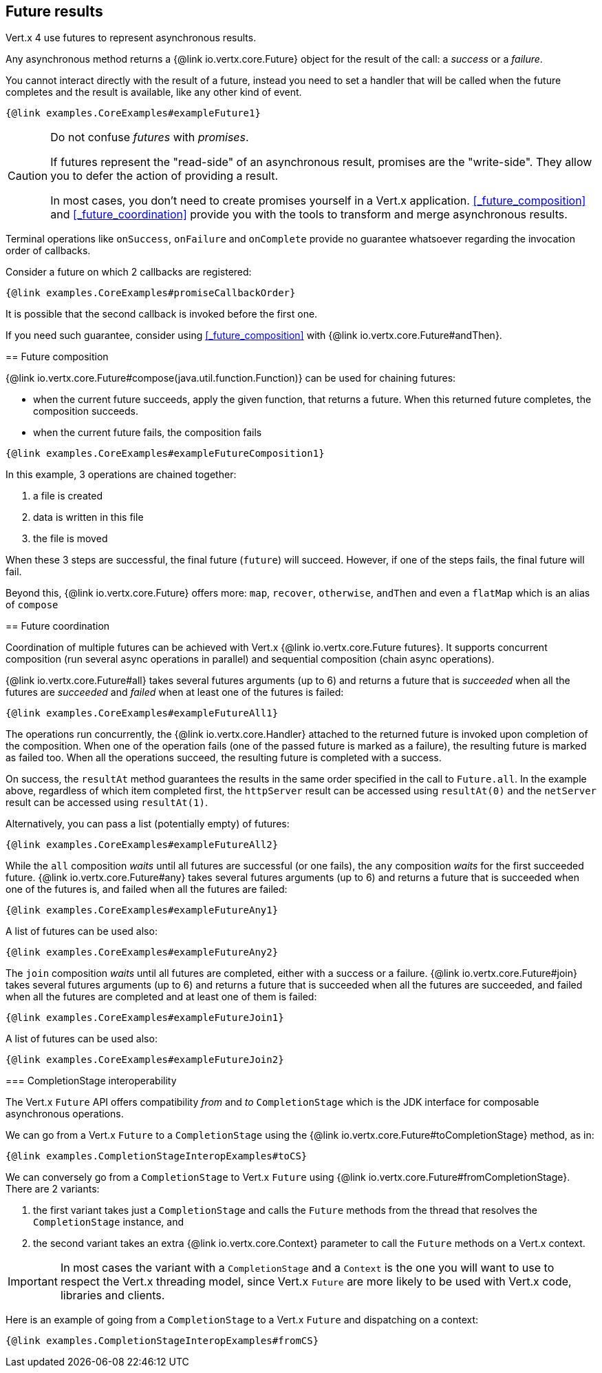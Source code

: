 == Future results

Vert.x 4 use futures to represent asynchronous results.

Any asynchronous method returns a {@link io.vertx.core.Future} object for the result of the call:
a _success_ or a _failure_.

You cannot interact directly with the result of a future, instead you need to set a handler that will be called when the future completes and the result is available, like any other kind of event.

[source,$lang]
----
{@link examples.CoreExamples#exampleFuture1}
----

[CAUTION]
====
Do not confuse _futures_ with _promises_.

If futures represent the "read-side" of an asynchronous result, promises are the "write-side".
They allow you to defer the action of providing a result.

In most cases, you don't need to create promises yourself in a Vert.x application.
<<_future_composition>> and <<_future_coordination>> provide you with the tools to transform and merge asynchronous results.

[CAUTION]
====
Terminal operations like `onSuccess`, `onFailure` and `onComplete` provide no guarantee whatsoever regarding the invocation order of callbacks.

Consider a future on which 2 callbacks are registered:

[source,$lang]
----
{@link examples.CoreExamples#promiseCallbackOrder}
----

It is possible that the second callback is invoked before the first one.

If you need such guarantee, consider using <<_future_composition>> with {@link io.vertx.core.Future#andThen}.
====

[#_future_composition]
== Future composition

{@link io.vertx.core.Future#compose(java.util.function.Function)} can be used for chaining futures:

- when the current future succeeds, apply the given function, that returns a future.
When this returned future completes, the composition succeeds.
- when the current future fails, the composition fails

[source,$lang]
----
{@link examples.CoreExamples#exampleFutureComposition1}
----

In this example, 3 operations are chained together:

1. a file is created
2. data is written in this file
3. the file is moved

When these 3 steps are successful, the final future (`future`) will succeed.
However, if one of the steps fails, the final future will fail.

Beyond this, {@link io.vertx.core.Future} offers more: `map`, `recover`, `otherwise`, `andThen` and even a `flatMap` which is an alias of `compose`

[#_future_coordination]
== Future coordination

Coordination of multiple futures can be achieved with Vert.x {@link io.vertx.core.Future futures}.
It supports concurrent composition (run several async operations in parallel) and sequential composition (chain async operations).

{@link io.vertx.core.Future#all} takes several futures arguments (up to 6) and returns a future that is
_succeeded_ when all the futures are _succeeded_ and _failed_ when at least one of the futures is failed:

[source,$lang]
----
{@link examples.CoreExamples#exampleFutureAll1}
----

The operations run concurrently, the {@link io.vertx.core.Handler} attached to the returned future is invoked upon completion of the composition.
When one of the operation fails (one of the passed future is marked as a failure), the resulting future is marked as failed too.
When all the operations succeed, the resulting future is completed with a success.

On success, the `resultAt` method guarantees the results in the same order specified in the call to `Future.all`. In the example above, regardless of which
item completed first, the `httpServer` result can be accessed using `resultAt(0)` and the `netServer` result can be accessed using `resultAt(1)`.

Alternatively, you can pass a list (potentially empty) of futures:

[source,$lang]
----
{@link examples.CoreExamples#exampleFutureAll2}
----

While the `all` composition _waits_ until all futures are successful (or one fails), the `any` composition
_waits_ for the first succeeded future. {@link io.vertx.core.Future#any} takes several futures arguments (up to 6) and returns a future that is succeeded when one of the futures is, and failed when all the futures are failed:

[source,$lang]
----
{@link examples.CoreExamples#exampleFutureAny1}
----

A list of futures can be used also:

[source,$lang]
----
{@link examples.CoreExamples#exampleFutureAny2}
----

The `join` composition _waits_ until all futures are completed, either with a success or a failure.
{@link io.vertx.core.Future#join} takes several futures arguments (up to 6) and returns a future that is succeeded when all the futures are succeeded, and failed when all the futures are completed and at least one of them is failed:

[source,$lang]
----
{@link examples.CoreExamples#exampleFutureJoin1}
----

A list of futures can be used also:

[source,$lang]
----
{@link examples.CoreExamples#exampleFutureJoin2}
----

=== CompletionStage interoperability

The Vert.x `Future` API offers compatibility _from_ and _to_ `CompletionStage` which is the JDK interface for composable asynchronous operations.

We can go from a Vert.x `Future` to a `CompletionStage` using the {@link io.vertx.core.Future#toCompletionStage} method, as in:

[source,$lang]
----
{@link examples.CompletionStageInteropExamples#toCS}
----

We can conversely go from a `CompletionStage` to Vert.x `Future` using {@link io.vertx.core.Future#fromCompletionStage}.
There are 2 variants:

. the first variant takes just a `CompletionStage` and calls the `Future` methods from the thread that resolves the `CompletionStage` instance, and
. the second variant takes an extra {@link io.vertx.core.Context} parameter to call the `Future` methods on a Vert.x context.

IMPORTANT: In most cases the variant with a `CompletionStage` and a `Context` is the one you will want to use to respect the Vert.x threading model, since Vert.x `Future` are more likely to be used with Vert.x code, libraries and clients.

Here is an example of going from a `CompletionStage` to a Vert.x `Future` and dispatching on a context:

[source,$lang]
----
{@link examples.CompletionStageInteropExamples#fromCS}
----
